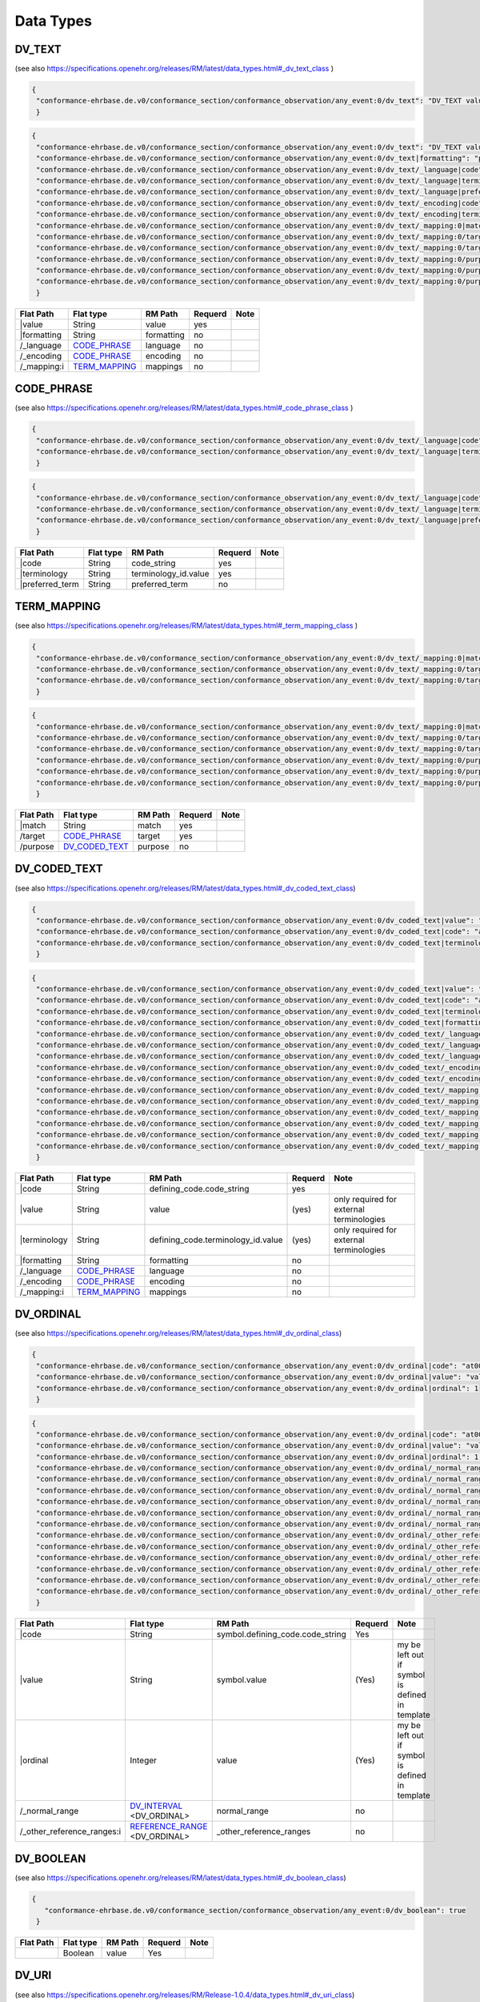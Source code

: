 Data Types
=================

DV_TEXT
-------
(see also https://specifications.openehr.org/releases/RM/latest/data_types.html#_dv_text_class )

.. code-block:: javascript

 {
  "conformance-ehrbase.de.v0/conformance_section/conformance_observation/any_event:0/dv_text": "DV_TEXT value"
  } 
.. code-block:: javascript

 {
  "conformance-ehrbase.de.v0/conformance_section/conformance_observation/any_event:0/dv_text": "DV_TEXT value",
  "conformance-ehrbase.de.v0/conformance_section/conformance_observation/any_event:0/dv_text|formatting": "plain",
  "conformance-ehrbase.de.v0/conformance_section/conformance_observation/any_event:0/dv_text/_language|code": "en",
  "conformance-ehrbase.de.v0/conformance_section/conformance_observation/any_event:0/dv_text/_language|terminology": "ISO_639-1",
  "conformance-ehrbase.de.v0/conformance_section/conformance_observation/any_event:0/dv_text/_language|preferred_term": "English",
  "conformance-ehrbase.de.v0/conformance_section/conformance_observation/any_event:0/dv_text/_encoding|code": "UTF-8",
  "conformance-ehrbase.de.v0/conformance_section/conformance_observation/any_event:0/dv_text/_encoding|terminology": "IANA_character-sets",
  "conformance-ehrbase.de.v0/conformance_section/conformance_observation/any_event:0/dv_text/_mapping:0|match": "=",
  "conformance-ehrbase.de.v0/conformance_section/conformance_observation/any_event:0/dv_text/_mapping:0/target|terminology": "SNOMED-CT",
  "conformance-ehrbase.de.v0/conformance_section/conformance_observation/any_event:0/dv_text/_mapping:0/target|code": "21794005",
  "conformance-ehrbase.de.v0/conformance_section/conformance_observation/any_event:0/dv_text/_mapping:0/purpose|terminology": "openehr",
  "conformance-ehrbase.de.v0/conformance_section/conformance_observation/any_event:0/dv_text/_mapping:0/purpose|code": "671",
  "conformance-ehrbase.de.v0/conformance_section/conformance_observation/any_event:0/dv_text/_mapping:0/purpose|value": "research study"
  } 

+--------------+----------------------+-------------+----------+-------+
| Flat Path    | Flat type            | RM Path     | Requerd  | Note  |
+==============+======================+=============+==========+=======+
|\|value       | String               | value       | yes      |       |
+--------------+----------------------+-------------+----------+-------+
| \|formatting | String               | formatting  | no       |       |
+--------------+----------------------+-------------+----------+-------+
| /_language   | `CODE_PHRASE`_       | language    | no       |       |
+--------------+----------------------+-------------+----------+-------+
| /_encoding   | `CODE_PHRASE`_       | encoding    | no       |       |
+--------------+----------------------+-------------+----------+-------+
| /_mapping:i  | `TERM_MAPPING`_      | mappings    | no       |       |
+--------------+----------------------+-------------+----------+-------+


CODE_PHRASE
-----------
(see also https://specifications.openehr.org/releases/RM/latest/data_types.html#_code_phrase_class )


.. code-block:: javascript

 {
  "conformance-ehrbase.de.v0/conformance_section/conformance_observation/any_event:0/dv_text/_language|code": "en",
  "conformance-ehrbase.de.v0/conformance_section/conformance_observation/any_event:0/dv_text/_language|terminology": "ISO_639-1"
  }
.. code-block:: javascript 

 {
  "conformance-ehrbase.de.v0/conformance_section/conformance_observation/any_event:0/dv_text/_language|code": "en",
  "conformance-ehrbase.de.v0/conformance_section/conformance_observation/any_event:0/dv_text/_language|terminology": "ISO_639-1",
  "conformance-ehrbase.de.v0/conformance_section/conformance_observation/any_event:0/dv_text/_language|preferred_term": "English"
  } 

+-------------------+------------+-----------------------+----------+-------+
| Flat Path         | Flat type  | RM Path               | Requerd  | Note  |
+===================+============+=======================+==========+=======+
| \|code            | String     | code_string           | yes      |       |
+-------------------+------------+-----------------------+----------+-------+
| \|terminology     | String     | terminology_id.value  | yes      |       |
+-------------------+------------+-----------------------+----------+-------+
| \|preferred_term  | String     | preferred_term        | no       |       |
+-------------------+------------+-----------------------+----------+-------+


TERM_MAPPING
-------------
(see also https://specifications.openehr.org/releases/RM/latest/data_types.html#_term_mapping_class )

.. code-block:: javascript

 {
  "conformance-ehrbase.de.v0/conformance_section/conformance_observation/any_event:0/dv_text/_mapping:0|match": "=",
  "conformance-ehrbase.de.v0/conformance_section/conformance_observation/any_event:0/dv_text/_mapping:0/target|terminology": "SNOMED-CT",
  "conformance-ehrbase.de.v0/conformance_section/conformance_observation/any_event:0/dv_text/_mapping:0/target|code": "21794005",
  } 

.. code-block:: javascript

 {
  "conformance-ehrbase.de.v0/conformance_section/conformance_observation/any_event:0/dv_text/_mapping:0|match": "=",
  "conformance-ehrbase.de.v0/conformance_section/conformance_observation/any_event:0/dv_text/_mapping:0/target|terminology": "SNOMED-CT",
  "conformance-ehrbase.de.v0/conformance_section/conformance_observation/any_event:0/dv_text/_mapping:0/target|code": "21794005",
  "conformance-ehrbase.de.v0/conformance_section/conformance_observation/any_event:0/dv_text/_mapping:0/purpose|terminology": "openehr",
  "conformance-ehrbase.de.v0/conformance_section/conformance_observation/any_event:0/dv_text/_mapping:0/purpose|code": "671",
  "conformance-ehrbase.de.v0/conformance_section/conformance_observation/any_event:0/dv_text/_mapping:0/purpose|value": "research study"
  } 

+------------+----------------------+----------+----------+--------+
| Flat Path  | Flat type            | RM Path  | Requerd  | Note   |
+============+======================+==========+==========+========+
| \|match    | String               | match    | yes      |        |
+------------+----------------------+----------+----------+--------+
| /target    | `CODE_PHRASE`_       | target   | yes      |        |
+------------+----------------------+----------+----------+--------+
| /purpose   | `DV_CODED_TEXT`_     | purpose  | no       |        |
+------------+----------------------+----------+----------+--------+


DV_CODED_TEXT 
--------------
(see also https://specifications.openehr.org/releases/RM/latest/data_types.html#_dv_coded_text_class)

.. code-block:: javascript

 {
  "conformance-ehrbase.de.v0/conformance_section/conformance_observation/any_event:0/dv_coded_text|value": "term1",
  "conformance-ehrbase.de.v0/conformance_section/conformance_observation/any_event:0/dv_coded_text|code": "at0006",
  "conformance-ehrbase.de.v0/conformance_section/conformance_observation/any_event:0/dv_coded_text|terminology": "local"
  } 

.. code-block:: javascript

 {
  "conformance-ehrbase.de.v0/conformance_section/conformance_observation/any_event:0/dv_coded_text|value": "term1",
  "conformance-ehrbase.de.v0/conformance_section/conformance_observation/any_event:0/dv_coded_text|code": "at0006",
  "conformance-ehrbase.de.v0/conformance_section/conformance_observation/any_event:0/dv_coded_text|terminology": "local",
  "conformance-ehrbase.de.v0/conformance_section/conformance_observation/any_event:0/dv_coded_text|formatting": "plain",
  "conformance-ehrbase.de.v0/conformance_section/conformance_observation/any_event:0/dv_coded_text/_language|code": "en",
  "conformance-ehrbase.de.v0/conformance_section/conformance_observation/any_event:0/dv_coded_text/_language|terminology": "ISO_639-1",
  "conformance-ehrbase.de.v0/conformance_section/conformance_observation/any_event:0/dv_coded_text/_language|preferred_term": "English",
  "conformance-ehrbase.de.v0/conformance_section/conformance_observation/any_event:0/dv_coded_text/_encoding|code": "UTF-8",
  "conformance-ehrbase.de.v0/conformance_section/conformance_observation/any_event:0/dv_coded_text/_encoding|terminology": "IANA_character-sets",
  "conformance-ehrbase.de.v0/conformance_section/conformance_observation/any_event:0/dv_coded_text/_mapping:0|match": "=",
  "conformance-ehrbase.de.v0/conformance_section/conformance_observation/any_event:0/dv_coded_text/_mapping:0/target|terminology": "SNOMED-CT",
  "conformance-ehrbase.de.v0/conformance_section/conformance_observation/any_event:0/dv_coded_text/_mapping:0/target|code": "21794005",
  "conformance-ehrbase.de.v0/conformance_section/conformance_observation/any_event:0/dv_coded_text/_mapping:0/purpose|terminology": "openehr",
  "conformance-ehrbase.de.v0/conformance_section/conformance_observation/any_event:0/dv_coded_text/_mapping:0/purpose|code": "671",
  "conformance-ehrbase.de.v0/conformance_section/conformance_observation/any_event:0/dv_coded_text/_mapping:0/purpose|value": "research study"
  } 


+----------------+-----------------+-------------------------------------+----------+--------------------------------------------+
| Flat Path      | Flat type       | RM Path                             | Requerd  | Note                                       |
+================+=================+=====================================+==========+============================================+
| \|code         | String          | defining_code.code_string           | yes      |                                            |
+----------------+-----------------+-------------------------------------+----------+--------------------------------------------+
| \|value        | String          | value                               | (yes)    | only required for external  terminologies  |
+----------------+-----------------+-------------------------------------+----------+--------------------------------------------+
| \|terminology  | String          | defining_code.terminology_id.value  | (yes)    | only required for external  terminologies  |
+----------------+-----------------+-------------------------------------+----------+--------------------------------------------+
| \|formatting   | String          | formatting                          | no       |                                            |
+----------------+-----------------+-------------------------------------+----------+--------------------------------------------+
| /_language     | `CODE_PHRASE`_  | language                            | no       |                                            |
+----------------+-----------------+-------------------------------------+----------+--------------------------------------------+
| /_encoding     | `CODE_PHRASE`_  | encoding                            | no       |                                            |
+----------------+-----------------+-------------------------------------+----------+--------------------------------------------+
| /_mapping:i    | `TERM_MAPPING`_ | mappings                            | no       |                                            |
+----------------+-----------------+-------------------------------------+----------+--------------------------------------------+

DV_ORDINAL
--------------
(see also https://specifications.openehr.org/releases/RM/latest/data_types.html#_dv_ordinal_class)

.. code-block:: javascript

 {
  "conformance-ehrbase.de.v0/conformance_section/conformance_observation/any_event:0/dv_ordinal|code": "at0015",
  "conformance-ehrbase.de.v0/conformance_section/conformance_observation/any_event:0/dv_ordinal|value": "value1",
  "conformance-ehrbase.de.v0/conformance_section/conformance_observation/any_event:0/dv_ordinal|ordinal": 1
  }

.. code-block:: javascript

 {
  "conformance-ehrbase.de.v0/conformance_section/conformance_observation/any_event:0/dv_ordinal|code": "at0015",
  "conformance-ehrbase.de.v0/conformance_section/conformance_observation/any_event:0/dv_ordinal|value": "value1",
  "conformance-ehrbase.de.v0/conformance_section/conformance_observation/any_event:0/dv_ordinal|ordinal": 1,
  "conformance-ehrbase.de.v0/conformance_section/conformance_observation/any_event:0/dv_ordinal/_normal_range/lower|code": "at0015",
  "conformance-ehrbase.de.v0/conformance_section/conformance_observation/any_event:0/dv_ordinal/_normal_range/lower|value": "value1",
  "conformance-ehrbase.de.v0/conformance_section/conformance_observation/any_event:0/dv_ordinal/_normal_range/lower|ordinal": 1,
  "conformance-ehrbase.de.v0/conformance_section/conformance_observation/any_event:0/dv_ordinal/_normal_range/upper|code": "at0015",
  "conformance-ehrbase.de.v0/conformance_section/conformance_observation/any_event:0/dv_ordinal/_normal_range/upper|value": "value1",
  "conformance-ehrbase.de.v0/conformance_section/conformance_observation/any_event:0/dv_ordinal/_normal_range/upper|ordinal": 1,
  "conformance-ehrbase.de.v0/conformance_section/conformance_observation/any_event:0/dv_ordinal/_other_reference_ranges:0/lower|code": "at0016",
  "conformance-ehrbase.de.v0/conformance_section/conformance_observation/any_event:0/dv_ordinal/_other_reference_ranges:0/lower|value": "value2",
  "conformance-ehrbase.de.v0/conformance_section/conformance_observation/any_event:0/dv_ordinal/_other_reference_ranges:0/lower|ordinal": 2,
  "conformance-ehrbase.de.v0/conformance_section/conformance_observation/any_event:0/dv_ordinal/_other_reference_ranges:0|upper_unbounded": true,
  "conformance-ehrbase.de.v0/conformance_section/conformance_observation/any_event:0/dv_ordinal/_other_reference_ranges:0|upper_included": false,
  "conformance-ehrbase.de.v0/conformance_section/conformance_observation/any_event:0/dv_ordinal/_other_reference_ranges:0/meaning": "high"
  }


+-----------------------------+----------------------------------+----------------------------------------+----------+--------------------------------------------------+
| Flat Path                   | Flat type                        | RM Path                                | Requerd  | Note                                             |
+=============================+==================================+========================================+==========+==================================================+
| \|code                      | String                           | symbol.defining_code.code_string       | Yes      |                                                  |
+-----------------------------+----------------------------------+----------------------------------------+----------+--------------------------------------------------+
| \|value                     | String                           | symbol.value                           | (Yes)    | my be left out if symbol is defined in template  |
+-----------------------------+----------------------------------+----------------------------------------+----------+--------------------------------------------------+
| \|ordinal                   | Integer                          | value                                  | (Yes)    | my be left out if symbol is defined in template  |
+-----------------------------+----------------------------------+----------------------------------------+----------+--------------------------------------------------+
| /_normal_range              | `DV_INTERVAL`_ <DV_ORDINAL>      | normal_range                           | no       |                                                  |
+-----------------------------+----------------------------------+----------------------------------------+----------+--------------------------------------------------+
| /_other_reference_ranges:i  | `REFERENCE_RANGE`_ <DV_ORDINAL>  | _other_reference_ranges                | no       |                                                  |
+-----------------------------+----------------------------------+----------------------------------------+----------+--------------------------------------------------+

DV_BOOLEAN 
--------------
(see also https://specifications.openehr.org/releases/RM/latest/data_types.html#_dv_boolean_class)

.. code-block:: javascript

 {
    "conformance-ehrbase.de.v0/conformance_section/conformance_observation/any_event:0/dv_boolean": true
  }


+-----------------------------+----------------------------------+----------------------------------------+----------+--------------------------------------------------+
| Flat Path                   | Flat type                        | RM Path                                | Requerd  | Note                                             |
+=============================+==================================+========================================+==========+==================================================+
|                             | Boolean                          | value                                  | Yes      |                                                  |
+-----------------------------+----------------------------------+----------------------------------------+----------+--------------------------------------------------+

DV_URI 
--------------
(see also https://specifications.openehr.org/releases/RM/Release-1.0.4/data_types.html#_dv_uri_class)

.. code-block:: javascript

 {
     "conformance-ehrbase.de.v0/conformance_section/conformance_observation/any_event:0/dv_uri": "https://www.google.com/"
  }


+-----------------------------+----------------------------------+----------------------------------------+----------+--------------------------------------------------+
| Flat Path                   | Flat type                        | RM Path                                | Requerd  | Note                                             |
+=============================+==================================+========================================+==========+==================================================+
|                             | String                           | value                                  | Yes      |                                                  |
+-----------------------------+----------------------------------+----------------------------------------+----------+--------------------------------------------------+

DV_EHR_URI 
--------------
(see also https://specifications.openehr.org/releases/RM/Release-1.0.4/data_types.html#_dv_ehr_uri_class)

.. code-block:: javascript

 {
    "conformance-ehrbase.de.v0/conformance_section/conformance_observation/any_event:0/dv_ehr_uri": "ehr://766b3873-0762-4921-91e2-838c8546d47f"
  }


+-----------------------------+----------------------------------+----------------------------------------+----------+--------------------------------------------------+
| Flat Path                   | Flat type                        | RM Path                                | Requerd  | Note                                             |
+=============================+==================================+========================================+==========+==================================================+
|                             | String                           | value                                  | Yes      |                                                  |
+-----------------------------+----------------------------------+----------------------------------------+----------+--------------------------------------------------+


DV_IDENTIFIER  
--------------
(see also https://specifications.openehr.org/releases/RM/latest/data_types.html#_dv_quantity_class)

.. code-block:: javascript

 {
  "conformance-ehrbase.de.v0/conformance_section/conformance_observation/any_event:0/dv_identifier|id": "A123",
  } 

.. code-block:: javascript

 {
  "conformance-ehrbase.de.v0/conformance_section/conformance_observation/any_event:0/dv_identifier|id": "A123",
  "conformance-ehrbase.de.v0/conformance_section/conformance_observation/any_event:0/dv_identifier|issuer": "Issuer",
  "conformance-ehrbase.de.v0/conformance_section/conformance_observation/any_event:0/dv_identifier|assigner": "Assigner",
  "conformance-ehrbase.de.v0/conformance_section/conformance_observation/any_event:0/dv_identifier|type": "Prescription"
  } 


+-----------------------------+----------------------------------+--------------------------+----------+---------------------------------------+
| Flat Path                   | Flat type                        | RM Path                  | Requerd  | Note                                  |
+=============================+==================================+==========================+==========+=======================================+
| \|id                        | String                           | id                       | Yes      | For the input \|id might be left out. |
+-----------------------------+----------------------------------+--------------------------+----------+---------------------------------------+
| \|issuer                    | String                           | issuer                   | no       |                                       |
+-----------------------------+----------------------------------+--------------------------+----------+---------------------------------------+
| \|assigner                  | String                           | assigner                 | no       |                                       |
+-----------------------------+----------------------------------+--------------------------+----------+---------------------------------------+
| \|type                      | String                           | type                     | no       |                                       |
+-----------------------------+----------------------------------+--------------------------+----------+---------------------------------------+





DV_QUANTITY 
--------------
(see also https://specifications.openehr.org/releases/RM/latest/data_types.html#_dv_quantity_class)

.. code-block:: javascript

 {
  "conformance-ehrbase.de.v0/conformance_section/conformance_observation/any_event:0/dv_quantity|magnitude": 65.9,
  "conformance-ehrbase.de.v0/conformance_section/conformance_observation/any_event:0/dv_quantity|unit": "unit"
  } 

.. code-block:: javascript

 {
  "conformance-ehrbase.de.v0/conformance_section/conformance_observation/any_event:0/dv_quantity|magnitude": 65.9,
  "conformance-ehrbase.de.v0/conformance_section/conformance_observation/any_event:0/dv_quantity|magnitude_status": "~",
  "conformance-ehrbase.de.v0/conformance_section/conformance_observation/any_event:0/dv_quantity|normal_status": "N",
  "conformance-ehrbase.de.v0/conformance_section/conformance_observation/any_event:0/dv_quantity|accuracy": 50.5,
  "conformance-ehrbase.de.v0/conformance_section/conformance_observation/any_event:0/dv_quantity|accuracy_is_percent": true,
  "conformance-ehrbase.de.v0/conformance_section/conformance_observation/any_event:0/dv_quantity|precision": 1,
  "conformance-ehrbase.de.v0/conformance_section/conformance_observation/any_event:0/dv_quantity|unit": "unit",
  "conformance-ehrbase.de.v0/conformance_section/conformance_observation/any_event:0/dv_quantity|units_system": "units_system",
  "conformance-ehrbase.de.v0/conformance_section/conformance_observation/any_event:0/dv_quantity|units_display_name": "units_display_name",
  "conformance-ehrbase.de.v0/conformance_section/conformance_observation/any_event:0/dv_quantity/_normal_range/lower|magnitude": 20.5,
  "conformance-ehrbase.de.v0/conformance_section/conformance_observation/any_event:0/dv_quantity/_normal_range/lower|unit": "unit",
  "conformance-ehrbase.de.v0/conformance_section/conformance_observation/any_event:0/dv_quantity/_normal_range/upper|magnitude": 66.6,
  "conformance-ehrbase.de.v0/conformance_section/conformance_observation/any_event:0/dv_quantity/_normal_range/upper|unit": "unit",
  "conformance-ehrbase.de.v0/conformance_section/conformance_observation/any_event:0/dv_quantity/_other_reference_ranges:0/lower|magnitude": 70.5,
  "conformance-ehrbase.de.v0/conformance_section/conformance_observation/any_event:0/dv_quantity/_other_reference_ranges:0/lower|unit": "unit",
  "conformance-ehrbase.de.v0/conformance_section/conformance_observation/any_event:0/dv_quantity/_other_reference_ranges:0/upper|magnitude": 77.6,
  "conformance-ehrbase.de.v0/conformance_section/conformance_observation/any_event:0/dv_quantity/_other_reference_ranges:0/upper|unit": "unit",
  "conformance-ehrbase.de.v0/conformance_section/conformance_observation/any_event:0/dv_quantity/_other_reference_ranges:0/meaning|value": "very high",
  "conformance-ehrbase.de.v0/conformance_section/conformance_observation/any_event:0/dv_quantity/_other_reference_ranges:0/meaning|code": "260360000",
  "conformance-ehrbase.de.v0/conformance_section/conformance_observation/any_event:0/dv_quantity/_other_reference_ranges:0/meaning|terminology": "SNOMED-CT"
  } 


+-----------------------------+------------------------------------+--------------------------+----------+----------------------------+
| Flat Path                   | Flat type                          | RM Path                  | Requerd  | Note                       |
+=============================+====================================+==========================+==========+============================+
| \|magnitude                 | String                             | magnitude                | yes      |                            |
+-----------------------------+------------------------------------+--------------------------+----------+----------------------------+
| \|unit                      | Real                               | unit                     | yes      |                            |
+-----------------------------+------------------------------------+--------------------------+----------+----------------------------+
| \|magnitude_status          | String                             | magnitude_status         | no       | ValueSet (",>,>=,<,<=,~)   |
+-----------------------------+------------------------------------+--------------------------+----------+----------------------------+
| \|normal_status             | String                             | normal_status            | no       | Valuset normal_status      |
+-----------------------------+------------------------------------+--------------------------+----------+----------------------------+
| \|accuracy                  | Real                               | accuracy                 | no       |                            |
+-----------------------------+------------------------------------+--------------------------+----------+----------------------------+
| \|accuracy_is_percent       | Boolean                            | accuracy_is_percent      | no       |                            |
+-----------------------------+------------------------------------+--------------------------+----------+----------------------------+
| /_normal_range              | `DV_INTERVAL`_ <DV_QUANTITY>       | normal_range             | no       |                            |
+-----------------------------+------------------------------------+--------------------------+----------+----------------------------+
| /_other_reference_ranges:i  | `REFERENCE_RANGE`_ <DV_QUANTITY>   | _other_reference_ranges  | no       |                            |
+-----------------------------+------------------------------------+--------------------------+----------+----------------------------+


DV_PROPORTION 
--------------
(see also https://specifications.openehr.org/releases/RM/latest/data_types.html#_dv_proportion_class)

.. code-block:: javascript

 {
  "conformance-ehrbase.de.v0/conformance_section/conformance_observation/any_event:0/dv_proportion|numerator": 20.5,
  "conformance-ehrbase.de.v0/conformance_section/conformance_observation/any_event:0/dv_proportion|denominator": 12.4,
  "conformance-ehrbase.de.v0/conformance_section/conformance_observation/any_event:0/dv_proportion|type": 0
  } 

.. code-block:: javascript

 {
  "conformance-ehrbase.de.v0/conformance_section/conformance_observation/any_event:0/dv_proportion|numerator": 20.5,
  "conformance-ehrbase.de.v0/conformance_section/conformance_observation/any_event:0/dv_proportion|denominator": 12.4,
  "conformance-ehrbase.de.v0/conformance_section/conformance_observation/any_event:0/dv_proportion|type": 0,
  "conformance-ehrbase.de.v0/conformance_section/conformance_observation/any_event:0/dv_proportion": 1.6532258064516128,
  "conformance-ehrbase.de.v0/conformance_section/conformance_observation/any_event:0/dv_proportion|magnitude_status": "~",
  "conformance-ehrbase.de.v0/conformance_section/conformance_observation/any_event:0/dv_proportion|normal_status": "N",
  "conformance-ehrbase.de.v0/conformance_section/conformance_observation/any_event:0/dv_proportion|accuracy": 50.5,
  "conformance-ehrbase.de.v0/conformance_section/conformance_observation/any_event:0/dv_proportion|accuracy_is_percent": true,
  "conformance-ehrbase.de.v0/conformance_section/conformance_observation/any_event:0/dv_proportion|precision": 1,
  "conformance-ehrbase.de.v0/conformance_section/conformance_observation/any_event:0/dv_proportion/_normal_range/lower|numerator": 20.5,
  "conformance-ehrbase.de.v0/conformance_section/conformance_observation/any_event:0/dv_proportion/_normal_range/lower|denominator": 12.4,
  "conformance-ehrbase.de.v0/conformance_section/conformance_observation/any_event:0/dv_proportion/_normal_range/lower|type": 0,
  "conformance-ehrbase.de.v0/conformance_section/conformance_observation/any_event:0/dv_proportion/_normal_range/lower": 1.6532258064516128,
  "conformance-ehrbase.de.v0/conformance_section/conformance_observation/any_event:0/dv_proportion/_normal_range/upper|numerator": 25.5,
  "conformance-ehrbase.de.v0/conformance_section/conformance_observation/any_event:0/dv_proportion/_normal_range/upper|denominator": 12.4,
  "conformance-ehrbase.de.v0/conformance_section/conformance_observation/any_event:0/dv_proportion/_normal_range/upper|type": 0,
  "conformance-ehrbase.de.v0/conformance_section/conformance_observation/any_event:0/dv_proportion/_normal_range/upper": 2.0564516129032255,
  "conformance-ehrbase.de.v0/conformance_section/conformance_observation/any_event:0/dv_proportion/_other_reference_ranges:0/lower|numerator": 20.5,
  "conformance-ehrbase.de.v0/conformance_section/conformance_observation/any_event:0/dv_proportion/_other_reference_ranges:0/lower|denominator": 18.4,
  "conformance-ehrbase.de.v0/conformance_section/conformance_observation/any_event:0/dv_proportion/_other_reference_ranges:0/lower|type": 0,
  "conformance-ehrbase.de.v0/conformance_section/conformance_observation/any_event:0/dv_proportion/_other_reference_ranges:0/lower": 1.1141304347826089,
  "conformance-ehrbase.de.v0/conformance_section/conformance_observation/any_event:0/dv_proportion/_other_reference_ranges:0/upper|numerator": 25.5,
  "conformance-ehrbase.de.v0/conformance_section/conformance_observation/any_event:0/dv_proportion/_other_reference_ranges:0/upper|denominator": 12.4,
  "conformance-ehrbase.de.v0/conformance_section/conformance_observation/any_event:0/dv_proportion/_other_reference_ranges:0/upper|type": 0,
  "conformance-ehrbase.de.v0/conformance_section/conformance_observation/any_event:0/dv_proportion/_other_reference_ranges:0/upper": 2.0564516129032255,
  "conformance-ehrbase.de.v0/conformance_section/conformance_observation/any_event:0/dv_proportion/_other_reference_ranges:0/meaning": "high"
  } 


+-----------------------------+-------------------------------------+--------------------------+----------+---------------------------+
| Flat Path                   | Flat type                           | RM Path                  | Requerd  | Note                      |
+=============================+=====================================+==========================+==========+===========================+
| \|numerator                 | Real                                | numerator                | yes      |                           |
+-----------------------------+-------------------------------------+--------------------------+----------+---------------------------+
| \|denominator               | Real                                | denominator              | yes      |                           |
+-----------------------------+-------------------------------------+--------------------------+----------+---------------------------+
| \|type                      | Integer                             | type                     | yes      | ValueSet proportion_kind  |
+-----------------------------+-------------------------------------+--------------------------+----------+---------------------------+
|                             | Real                                | magnitude                | no       | calculated on output      |
+-----------------------------+-------------------------------------+--------------------------+----------+---------------------------+
| \|magnitude_status          | String                              | magnitude_status         | no       | ValueSet (",>,>=,<,<=,~)  |
+-----------------------------+-------------------------------------+--------------------------+----------+---------------------------+
| \|normal_status             | String                              | normal_status            | no       | Valuset normal_status     |
+-----------------------------+-------------------------------------+--------------------------+----------+---------------------------+
| /_normal_range              | `DV_INTERVAL`_ <DV_PROPORTION>      | normal_range             | no       |                           |
+-----------------------------+-------------------------------------+--------------------------+----------+---------------------------+
| /_other_reference_ranges:i  | `REFERENCE_RANGE`_ <DV_PROPORTION>  | _other_reference_ranges  | no       |                           |
+-----------------------------+-------------------------------------+--------------------------+----------+---------------------------+

DV_COUNT  
--------------
(see also https://specifications.openehr.org/releases/RM/latest/data_types.html#_dv_count_class)

.. code-block:: javascript

 {
   "conformance-ehrbase.de.v0/conformance_section/conformance_observation/any_event:0/dv_count": 7
  } 

.. code-block:: javascript

 {
  "conformance-ehrbase.de.v0/conformance_section/conformance_observation/any_event:0/dv_count": 7,
  "conformance-ehrbase.de.v0/conformance_section/conformance_observation/any_event:0/dv_count|magnitude_status": "~",
  "conformance-ehrbase.de.v0/conformance_section/conformance_observation/any_event:0/dv_count|normal_status": "N",
  "conformance-ehrbase.de.v0/conformance_section/conformance_observation/any_event:0/dv_count|accuracy": 50.5,
  "conformance-ehrbase.de.v0/conformance_section/conformance_observation/any_event:0/dv_count|accuracy_is_percent": true,
  "conformance-ehrbase.de.v0/conformance_section/conformance_observation/any_event:0/dv_count/_normal_range/lower": 1,
  "conformance-ehrbase.de.v0/conformance_section/conformance_observation/any_event:0/dv_count/_normal_range/upper": 8,
  "conformance-ehrbase.de.v0/conformance_section/conformance_observation/any_event:0/dv_count/_other_reference_ranges:0/lower": 8,
  "conformance-ehrbase.de.v0/conformance_section/conformance_observation/any_event:0/dv_count/_other_reference_ranges:0/upper": 10,
  "conformance-ehrbase.de.v0/conformance_section/conformance_observation/any_event:0/dv_count/_other_reference_ranges:0/meaning": "high"
  } 


+-----------------------------+-------------------------------------+--------------------------+----------+----------------------------+
| Flat Path                   | Flat type                           | RM Path                  | Requerd  | Note                       |
+=============================+=====================================+==========================+==========+============================+
|                             | Integer                             | magnitude                | Yes      |                            |
+-----------------------------+-------------------------------------+--------------------------+----------+----------------------------+
| \|magnitude_status          | String                              | magnitude_status         | no       | ValueSet (",>,>=,<,<=,~)   |
+-----------------------------+-------------------------------------+--------------------------+----------+----------------------------+
| \|normal_status             | String                              | normal_status            | no       | Valuset normal_status      |
+-----------------------------+-------------------------------------+--------------------------+----------+----------------------------+
| /_normal_range              | `DV_INTERVAL`_ <DV_COUNT>           | normal_range             | no       |                            |
+-----------------------------+-------------------------------------+--------------------------+----------+----------------------------+
| /_other_reference_ranges:i  | `REFERENCE_RANGE`_ <DV_COUNT>       | _other_reference_ranges  | no       |                            |
+-----------------------------+-------------------------------------+--------------------------+----------+----------------------------+

DV_DATE    
--------------
(see also https://specifications.openehr.org/releases/RM/latest/data_types.html#_dv_date_class)

.. code-block:: javascript

 {
  "conformance-ehrbase.de.v0/conformance_section/conformance_observation/any_event:0/dv_date": "2022-01-12"
  } 

.. code-block:: javascript

 {
  "conformance-ehrbase.de.v0/conformance_section/conformance_observation/any_event:0/dv_date": "2022-01-12",
  "conformance-ehrbase.de.v0/conformance_section/conformance_observation/any_event:0/dv_date|magnitude_status": "~",
  "conformance-ehrbase.de.v0/conformance_section/conformance_observation/any_event:0/dv_date|normal_status": "N",
  "conformance-ehrbase.de.v0/conformance_section/conformance_observation/any_event:0/dv_date/_accuracy": "P2D",
  "conformance-ehrbase.de.v0/conformance_section/conformance_observation/any_event:0/dv_date/_normal_range/lower": "2022-01-12",
  "conformance-ehrbase.de.v0/conformance_section/conformance_observation/any_event:0/dv_date/_normal_range/upper": "2022-02-12",
  "conformance-ehrbase.de.v0/conformance_section/conformance_observation/any_event:0/dv_date/_other_reference_ranges:0/lower": "2022-02-12",
  "conformance-ehrbase.de.v0/conformance_section/conformance_observation/any_event:0/dv_date/_other_reference_ranges:0/upper": "2022-03-12",
  "conformance-ehrbase.de.v0/conformance_section/conformance_observation/any_event:0/dv_date/_other_reference_ranges:0/meaning": "high"
  } 


+-----------------------------+-------------------------------+--------------------------+----------+----------------------------+
| Flat Path                   | Flat type                     | RM Path                  | Requerd  | Note                       |
+=============================+===============================+==========================+==========+============================+
|                             | String                        | value                    | Yes      | ISO8601 date               |
+-----------------------------+-------------------------------+--------------------------+----------+----------------------------+
| /_accuracy                  | `DV_DURATION`_                | accuracy                 | no       |                            |
+-----------------------------+-------------------------------+--------------------------+----------+----------------------------+
| \|magnitude_status          | String                        | magnitude_status         | no       | ValueSet (",>,>=,<,<=,~)   |
+-----------------------------+-------------------------------+--------------------------+----------+----------------------------+
| \|normal_status             | String                        | normal_status            | no       | Valuset normal_status      |
+-----------------------------+-------------------------------+--------------------------+----------+----------------------------+
| /_normal_range              | `DV_INTERVAL`_ <DV_DATE>      | normal_range             | no       |                            |
+-----------------------------+-------------------------------+--------------------------+----------+----------------------------+
| /_other_reference_ranges:i  | `REFERENCE_RANGE`_ <DV_DATE>  | _other_reference_ranges  | no       |                            |
+-----------------------------+-------------------------------+--------------------------+----------+----------------------------+

DV_DATE_TIME    
--------------
(see also https://specifications.openehr.org/releases/RM/latest/data_types.html#_dv_date_class)

.. code-block:: javascript

 {
    "conformance-ehrbase.de.v0/conformance_section/conformance_observation/any_event:0/dv_date_time": "2022-01-12T13:22:34.000868+01:00"
  } 

.. code-block:: javascript

 {
  "conformance-ehrbase.de.v0/conformance_section/conformance_observation/any_event:0/dv_date_time": "2022-01-12T13:22:34.000868+01:00",
  "conformance-ehrbase.de.v0/conformance_section/conformance_observation/any_event:0/dv_date_time|magnitude_status": "~",
  "conformance-ehrbase.de.v0/conformance_section/conformance_observation/any_event:0/dv_date_time|normal_status": "N",
  "conformance-ehrbase.de.v0/conformance_section/conformance_observation/any_event:0/dv_date_time/_accuracy": "P2DT9H52M",
  "conformance-ehrbase.de.v0/conformance_section/conformance_observation/any_event:0/dv_date_time/_normal_range/lower": "2022-01-12T13:22:34.000868+01:00",
  "conformance-ehrbase.de.v0/conformance_section/conformance_observation/any_event:0/dv_date_time/_normal_range/upper": "2022-02-12T13:22:34.000868+01:00",
  "conformance-ehrbase.de.v0/conformance_section/conformance_observation/any_event:0/dv_date_time/_other_reference_ranges:0/lower": "2022-02-12T13:22:34.000868+01:00",
  "conformance-ehrbase.de.v0/conformance_section/conformance_observation/any_event:0/dv_date_time/_other_reference_ranges:0/upper": "2022-03-12T13:22:34.000868+01:00",
  "conformance-ehrbase.de.v0/conformance_section/conformance_observation/any_event:0/dv_date_time/_other_reference_ranges:0/meaning": "high",
  } 


+-----------------------------+------------------------------------+--------------------------+----------+----------------------------+
| Flat Path                   | Flat type                          | RM Path                  | Requerd  | Note                       |
+=============================+====================================+==========================+==========+============================+
|                             | String                             | value                    | Yes      | ISO8601 date               |
+-----------------------------+------------------------------------+--------------------------+----------+----------------------------+
| /_accuracy                  | `DV_DURATION`_                     | accuracy                 | no       |                            |
+-----------------------------+------------------------------------+--------------------------+----------+----------------------------+
| \|magnitude_status          | String                             | magnitude_status         | no       | ValueSet (",>,>=,<,<=,~)   |
+-----------------------------+------------------------------------+--------------------------+----------+----------------------------+
| \|normal_status             | String                             | normal_status            | no       | Valuset normal_status      |
+-----------------------------+------------------------------------+--------------------------+----------+----------------------------+
| /_normal_range              | `DV_INTERVAL`_ <DV_DATE_TIME>      | normal_range             | no       |                            |
+-----------------------------+------------------------------------+--------------------------+----------+----------------------------+
| /_other_reference_ranges:i  | `REFERENCE_RANGE`_ <DV_DATE_TIME>  | _other_reference_ranges  | no       |                            |
+-----------------------------+------------------------------------+--------------------------+----------+----------------------------+



DV_TIME    
--------------
(see also https://specifications.openehr.org/releases/RM/latest/data_types.html#_dv_date_class)

.. code-block:: javascript

 {
  "conformance-ehrbase.de.v0/conformance_section/conformance_observation/any_event:0/dv_date": "2022-01-12"
  } 

.. code-block:: javascript

 {
  "conformance-ehrbase.de.v0/conformance_section/conformance_observation/any_event:0/dv_time": "13:22:34.000868+01:00",
  "conformance-ehrbase.de.v0/conformance_section/conformance_observation/any_event:0/dv_time|magnitude_status": "~",
  "conformance-ehrbase.de.v0/conformance_section/conformance_observation/any_event:0/dv_time|normal_status": "N",
  "conformance-ehrbase.de.v0/conformance_section/conformance_observation/any_event:0/dv_time/_accuracy": "PT9H52M",
  "conformance-ehrbase.de.v0/conformance_section/conformance_observation/any_event:0/dv_time/_normal_range/lower": "13:22:34.000868+01:00",
  "conformance-ehrbase.de.v0/conformance_section/conformance_observation/any_event:0/dv_time/_normal_range/upper": "14:22:34.000868+01:00",
  "conformance-ehrbase.de.v0/conformance_section/conformance_observation/any_event:0/dv_time/_other_reference_ranges:0/lower": "14:10:34.000868+01:00",
  "conformance-ehrbase.de.v0/conformance_section/conformance_observation/any_event:0/dv_time/_other_reference_ranges:0/upper": "15:22:34.000868+01:00",
  "conformance-ehrbase.de.v0/conformance_section/conformance_observation/any_event:0/dv_time/_other_reference_ranges:0/meaning": "high"
  } 


+-----------------------------+-------------------------------+--------------------------+----------+----------------------------+
| Flat Path                   | Flat type                     | RM Path                  | Requerd  | Note                       |
+=============================+===============================+==========================+==========+============================+
|                             | String                        | value                    | Yes      | ISO8601 date               |
+-----------------------------+-------------------------------+--------------------------+----------+----------------------------+
| /_accuracy                  | `DV_DURATION`_                | accuracy                 | no       |                            |
+-----------------------------+-------------------------------+--------------------------+----------+----------------------------+
| \|magnitude_status          | String                        | magnitude_status         | no       | ValueSet (",>,>=,<,<=,~)   |
+-----------------------------+-------------------------------+--------------------------+----------+----------------------------+
| \|normal_status             | String                        | normal_status            | no       | Valuset normal_status      |
+-----------------------------+-------------------------------+--------------------------+----------+----------------------------+
| /_normal_range              | `DV_INTERVAL`_ <DV_TIME>      | normal_range             | no       |                            |
+-----------------------------+-------------------------------+--------------------------+----------+----------------------------+
| /_other_reference_ranges:i  | `REFERENCE_RANGE`_ <DV_TIME>  | _other_reference_ranges  | no       |                            |
+-----------------------------+-------------------------------+--------------------------+----------+----------------------------+


DV_DURATION   
--------------
(see also https://specifications.openehr.org/releases/RM/latest/data_types.html#_dv_duration_class)

.. code-block:: javascript

 {
   "conformance-ehrbase.de.v0/conformance_section/conformance_observation/any_event:0/dv_duration": "P2DT11H33M"
  } 

.. code-block:: javascript

 {
  "conformance-ehrbase.de.v0/conformance_section/conformance_observation/any_event:0/dv_duration": "P2DT11H33M",
  "conformance-ehrbase.de.v0/conformance_section/conformance_observation/any_event:0/dv_duration|magnitude_status": "~",
  "conformance-ehrbase.de.v0/conformance_section/conformance_observation/any_event:0/dv_duration|normal_status": "N",
  "conformance-ehrbase.de.v0/conformance_section/conformance_observation/any_event:0/dv_duration|accuracy": 50.5,
  "conformance-ehrbase.de.v0/conformance_section/conformance_observation/any_event:0/dv_duration|accuracy_is_percent": true,
  "conformance-ehrbase.de.v0/conformance_section/conformance_observation/any_event:0/dv_duration/_normal_range/lower": "P2DT11H33M",
  "conformance-ehrbase.de.v0/conformance_section/conformance_observation/any_event:0/dv_duration/_normal_range/upper": "P2DT12H33M",
  "conformance-ehrbase.de.v0/conformance_section/conformance_observation/any_event:0/dv_duration/_other_reference_ranges:0/lower": "P2DT11H33M",
  "conformance-ehrbase.de.v0/conformance_section/conformance_observation/any_event:0/dv_duration/_other_reference_ranges:0/upper": "P2DT15H33M",
  "conformance-ehrbase.de.v0/conformance_section/conformance_observation/any_event:0/dv_duration/_other_reference_ranges:0/meaning": "high"
  } 


+-----------------------------+-----------------------------------+--------------------------+----------+----------------------------+
| Flat Path                   | Flat type                         | RM Path                  | Requerd  | Note                       |
+=============================+===================================+==========================+==========+============================+
|                             | String                            | value                    | Yes      | ISO8601 duration           |
+-----------------------------+-----------------------------------+--------------------------+----------+----------------------------+
| \|accuracy                  | Real                              | accuracy                 | no       |                            |
+-----------------------------+-----------------------------------+--------------------------+----------+----------------------------+
| accuracy_is_percent         | Boolean                           | accuracy_is_percent      | no       |                            |
+-----------------------------+-----------------------------------+--------------------------+----------+----------------------------+
| \|magnitude_status          | String                            | magnitude_status         | no       | ValueSet (",>,>=,<,<=,~)   |
+-----------------------------+-----------------------------------+--------------------------+----------+----------------------------+
| \|normal_status             | String                            | normal_status            | no       | Valuset normal_status      |
+-----------------------------+-----------------------------------+--------------------------+----------+----------------------------+
| /_normal_range              | `DV_INTERVAL`_ <DV_DURATION>      | normal_range             | no       |                            |
+-----------------------------+-----------------------------------+--------------------------+----------+----------------------------+
| /_other_reference_ranges:i  | `REFERENCE_RANGE`_ <DV_DURATION>  | _other_reference_ranges  | no       |                            |
+-----------------------------+-----------------------------------+--------------------------+----------+----------------------------+



DV_INTERVAL 
--------------
(see also https://specifications.openehr.org/releases/BASE/latest/foundation_types.html#_interval_class)

.. code-block:: javascript

 {
  "conformance-ehrbase.de.v0/conformance_section/conformance_interval/any_event:0/interval_dv_quantity/lower|magnitude": 72.83,
  "conformance-ehrbase.de.v0/conformance_section/conformance_interval/any_event:0/interval_dv_quantity/lower|unit": "Unit",
  "conformance-ehrbase.de.v0/conformance_section/conformance_interval/any_event:1/interval_dv_quantity/upper|magnitude": 150.83,
  "conformance-ehrbase.de.v0/conformance_section/conformance_interval/any_event:1/interval_dv_quantity/upper|unit": "Unit",
  } 

.. code-block:: javascript

 {
  "conformance-ehrbase.de.v0/conformance_section/conformance_observation/any_event:0/dv_proportion|numerator": 20.5,
  "conformance-ehrbase.de.v0/conformance_section/conformance_observation/any_event:0/dv_proportion|denominator": 12.4,
  "conformance-ehrbase.de.v0/conformance_section/conformance_observation/any_event:0/dv_proportion|type": 0,
  "conformance-ehrbase.de.v0/conformance_section/conformance_observation/any_event:0/dv_proportion": 1.6532258064516128,
  "conformance-ehrbase.de.v0/conformance_section/conformance_observation/any_event:0/dv_proportion|magnitude_status": "~",
  "conformance-ehrbase.de.v0/conformance_section/conformance_observation/any_event:0/dv_proportion|normal_status": "N",
  "conformance-ehrbase.de.v0/conformance_section/conformance_observation/any_event:0/dv_proportion|accuracy": 50.5,
  "conformance-ehrbase.de.v0/conformance_section/conformance_observation/any_event:0/dv_proportion|accuracy_is_percent": true,
  "conformance-ehrbase.de.v0/conformance_section/conformance_observation/any_event:0/dv_proportion|precision": 1,
  "conformance-ehrbase.de.v0/conformance_section/conformance_observation/any_event:0/dv_proportion/_normal_range/lower|numerator": 20.5,
  "conformance-ehrbase.de.v0/conformance_section/conformance_observation/any_event:0/dv_proportion/_normal_range/lower|denominator": 12.4,
  "conformance-ehrbase.de.v0/conformance_section/conformance_observation/any_event:0/dv_proportion/_normal_range/lower|type": 0,
  "conformance-ehrbase.de.v0/conformance_section/conformance_observation/any_event:0/dv_proportion/_normal_range/lower": 1.6532258064516128,
  "conformance-ehrbase.de.v0/conformance_section/conformance_observation/any_event:0/dv_proportion/_normal_range/upper|numerator": 25.5,
  "conformance-ehrbase.de.v0/conformance_section/conformance_observation/any_event:0/dv_proportion/_normal_range/upper|denominator": 12.4,
  "conformance-ehrbase.de.v0/conformance_section/conformance_observation/any_event:0/dv_proportion/_normal_range/upper|type": 0,
  "conformance-ehrbase.de.v0/conformance_section/conformance_observation/any_event:0/dv_proportion/_normal_range/upper": 2.0564516129032255,
  "conformance-ehrbase.de.v0/conformance_section/conformance_observation/any_event:0/dv_proportion/_other_reference_ranges:0/lower|numerator": 20.5,
  "conformance-ehrbase.de.v0/conformance_section/conformance_observation/any_event:0/dv_proportion/_other_reference_ranges:0/lower|denominator": 18.4,
  "conformance-ehrbase.de.v0/conformance_section/conformance_observation/any_event:0/dv_proportion/_other_reference_ranges:0/lower|type": 0,
  "conformance-ehrbase.de.v0/conformance_section/conformance_observation/any_event:0/dv_proportion/_other_reference_ranges:0/lower": 1.1141304347826089,
  "conformance-ehrbase.de.v0/conformance_section/conformance_observation/any_event:0/dv_proportion/_other_reference_ranges:0/upper|numerator": 25.5,
  "conformance-ehrbase.de.v0/conformance_section/conformance_observation/any_event:0/dv_proportion/_other_reference_ranges:0/upper|denominator": 12.4,
  "conformance-ehrbase.de.v0/conformance_section/conformance_observation/any_event:0/dv_proportion/_other_reference_ranges:0/upper|type": 0,
  "conformance-ehrbase.de.v0/conformance_section/conformance_observation/any_event:0/dv_proportion/_other_reference_ranges:0/upper": 2.0564516129032255,
  "conformance-ehrbase.de.v0/conformance_section/conformance_observation/any_event:0/dv_proportion/_other_reference_ranges:0/meaning": "high"
  } 


+--------------------+------------+------------------+----------+--------------------+
| Flat Path          | Flat type  | RM Path          | Requerd  | Note               |
+====================+============+==================+==========+====================+
| /lower             | T          | /lower           | no       |                    |
+--------------------+------------+------------------+----------+--------------------+
| /upper             | T          | /upper           | no       |                    |
+--------------------+------------+------------------+----------+--------------------+
| \|lower_unbounded  | Boolean    | lower_unbounded  | no       | defaults to false  |
+--------------------+------------+------------------+----------+--------------------+
| \|upper_unbounded  | Boolean    | upper_unbounded  | no       | defaults to false  |
+--------------------+------------+------------------+----------+--------------------+
| \|lower_included   | Boolean    | lower_included   | no       | defaults to true   |
+--------------------+------------+------------------+----------+--------------------+
| \|upper_included   | Boolean    | upper_included   | no       | defaults to true   |
+--------------------+------------+------------------+----------+--------------------+



REFERENCE_RANGE  
-----------------
(see also https://specifications.openehr.org/releases/RM/latest/data_types.html#_reference_range_class)

.. code-block:: javascript

 {
  "conformance-ehrbase.de.v0/conformance_section/conformance_observation/any_event:0/dv_quantity/_other_reference_ranges:0/lower|magnitude": 70.5,
  "conformance-ehrbase.de.v0/conformance_section/conformance_observation/any_event:0/dv_quantity/_other_reference_ranges:0/lower|unit": "unit",
  "conformance-ehrbase.de.v0/conformance_section/conformance_observation/any_event:0/dv_quantity/_other_reference_ranges:0/upper|magnitude": 77.6,
  "conformance-ehrbase.de.v0/conformance_section/conformance_observation/any_event:0/dv_quantity/_other_reference_ranges:0/upper|unit": "unit",
  "conformance-ehrbase.de.v0/conformance_section/conformance_observation/any_event:0/dv_quantity/_other_reference_ranges:0/meaning|value": "high",
  } 

.. code-block:: javascript

 {
  "conformance-ehrbase.de.v0/conformance_section/conformance_observation/any_event:0/dv_quantity/_other_reference_ranges:0/lower|magnitude": 70.5,
  "conformance-ehrbase.de.v0/conformance_section/conformance_observation/any_event:0/dv_quantity/_other_reference_ranges:0/lower|unit": "unit",
  "conformance-ehrbase.de.v0/conformance_section/conformance_observation/any_event:0/dv_quantity/_other_reference_ranges:0|upper_unbounded": true,
  "conformance-ehrbase.de.v0/conformance_section/conformance_observation/any_event:0/dv_quantity/_other_reference_ranges:0|upper_included": false,
  "conformance-ehrbase.de.v0/conformance_section/conformance_observation/any_event:0/dv_quantity/_other_reference_ranges:0/meaning|value": "very high",
  "conformance-ehrbase.de.v0/conformance_section/conformance_observation/any_event:0/dv_quantity/_other_reference_ranges:0/meaning|code": "260360000",
  "conformance-ehrbase.de.v0/conformance_section/conformance_observation/any_event:0/dv_quantity/_other_reference_ranges:0/meaning|terminology": "SNOMED-CT",
  "conformance-ehrbase.de.v0/conformance_section/conformance_observation/any_event:0/dv_quantity/_other_reference_ranges:1|lower_unbounded": true,
  "conformance-ehrbase.de.v0/conformance_section/conformance_observation/any_event:0/dv_quantity/_other_reference_ranges:1|lower_included": false,
  "conformance-ehrbase.de.v0/conformance_section/conformance_observation/any_event:0/dv_quantity/_other_reference_ranges:1/upper|magnitude": 77.6,
  "conformance-ehrbase.de.v0/conformance_section/conformance_observation/any_event:0/dv_quantity/_other_reference_ranges:1/upper|unit": "unit",
  "conformance-ehrbase.de.v0/conformance_section/conformance_observation/any_event:0/dv_quantity/_other_reference_ranges:1/meaning|value": "very high",
  "conformance-ehrbase.de.v0/conformance_section/conformance_observation/any_event:0/dv_quantity/_other_reference_ranges:1/meaning|code": "260360000",
  "conformance-ehrbase.de.v0/conformance_section/conformance_observation/any_event:0/dv_quantity/_other_reference_ranges:1/meaning|terminology": "SNOMED-CT",
  } 


+--------------------+--------------+------------------------+----------+--------------------+
| Flat Path          | Flat type    | RM Path                | Requerd  | Note               |
+====================+==============+========================+==========+====================+
| /lower             | T            | range.lower            | no       |                    |
+--------------------+--------------+------------------------+----------+--------------------+
| /upper             | T            | range.upper            | no       |                    |
+--------------------+--------------+------------------------+----------+--------------------+
| \|lower_unbounded  | Boolean      | range.lower_unbounded  | no       | defaults to false  |
+--------------------+--------------+------------------------+----------+--------------------+
| \|upper_unbounded  | Boolean      | range.upper_unbounded  | no       | defaults to false  |
+--------------------+--------------+------------------------+----------+--------------------+
| \|lower_included   | Boolean      | range.lower_included   | no       |  defaults to true  |
+--------------------+--------------+------------------------+----------+--------------------+
| \|upper_included   | Boolean      | range.upper_included   | no       |  defaults to true  |
+--------------------+--------------+------------------------+----------+--------------------+
| \meaning           | `DV_TEXT`_   | meaning                | yes      |                    |
+--------------------+--------------+------------------------+----------+--------------------+


DV_PARSABLE  
-----------------
(see also https://specifications.openehr.org/releases/RM/latest/data_types.html#_dv_parsable_class)

.. code-block:: javascript

 {
  "conformance-ehrbase.de.v0/conformance_section/conformance_observation/any_event:0/dv_parsable": "Formal instructions on carrying out the procedure...",
  "conformance-ehrbase.de.v0/conformance_section/conformance_observation/any_event:0/dv_parsable|formalism": "GLIF 1.0",

  } 

.. code-block:: javascript

 {
  "conformance-ehrbase.de.v0/conformance_section/conformance_observation/any_event:0/dv_parsable": "Formal instructions on carrying out the procedure...",
  "conformance-ehrbase.de.v0/conformance_section/conformance_observation/any_event:0/dv_parsable|formalism": "GLIF 1.0",
  "conformance-ehrbase.de.v0/conformance_section/conformance_observation/any_event:0/dv_parsable/_language|code": "en",
  "conformance-ehrbase.de.v0/conformance_section/conformance_observation/any_event:0/dv_parsable/_language|terminology": "ISO_639-1",
  "conformance-ehrbase.de.v0/conformance_section/conformance_observation/any_event:0/dv_parsable/_charset|code": "UTF-8",
  "conformance-ehrbase.de.v0/conformance_section/conformance_observation/any_event:0/dv_parsable/_charset|terminology": "IANA_character-sets"
  } 


+--------------+-----------------+------------+----------+---------+
| Flat Path    | Flat type       | RM Path    | Requerd  | Note    |
+==============+=================+============+==========+=========+
| \|value      | String          | value      | Yes      |         |
+--------------+-----------------+------------+----------+---------+
| \|formalism  | String          | formalism  | Yes      |         |
+--------------+-----------------+------------+----------+---------+
| /_charset    | `CODE_PHRASE`_  | charset    | no       |         |
+--------------+-----------------+------------+----------+---------+
| /_language   | `CODE_PHRASE`_  | language   | no       |         |
+--------------+-----------------+------------+----------+---------+

DV_MULTIMEDIA   
-----------------
(see also https://specifications.openehr.org/releases/RM/latest/data_types.html#_dv_multimedia_class)

.. code-block:: javascript

 {
  "conformance-ehrbase.de.v0/conformance_section/conformance_observation/any_event:0/dv_multimedia": "http://med.tube.com/sample",
  "conformance-ehrbase.de.v0/conformance_section/conformance_observation/any_event:0/dv_multimedia|mediatype": "video/H261",
  "conformance-ehrbase.de.v0/conformance_section/conformance_observation/any_event:0/dv_multimedia|size": 504903212,
  } 

.. code-block:: javascript

 {
  "conformance-ehrbase.de.v0/conformance_section/conformance_observation/any_event:0/dv_multimedia": "http://med.tube.com/sample",
  "conformance-ehrbase.de.v0/conformance_section/conformance_observation/any_event:0/dv_multimedia|mediatype": "video/H261",
  "conformance-ehrbase.de.v0/conformance_section/conformance_observation/any_event:0/dv_multimedia|size": 504903212,
  "conformance-ehrbase.de.v0/conformance_section/conformance_observation/any_event:0/dv_multimedia|compression_algorithm": "zlib",
  "conformance-ehrbase.de.v0/conformance_section/conformance_observation/any_event:0/dv_multimedia|alternatetext": "alternate text",
  "conformance-ehrbase.de.v0/conformance_section/conformance_observation/any_event:0/dv_multimedia|integrity_check": "b90360558e5420cef47015b1afbd70a156f940afa470b0515f95eacc2edcef6a",
  "conformance-ehrbase.de.v0/conformance_section/conformance_observation/any_event:0/dv_multimedia|integrity_check_algorithm": "SHA-256",
  "conformance-ehrbase.de.v0/conformance_section/conformance_observation/any_event:0/dv_multimedia/_thumbnail|data": "Z2hnZ2pnamdnag==",
  "conformance-ehrbase.de.v0/conformance_section/conformance_observation/any_event:0/dv_multimedia/_thumbnail|mediatype": "image/png",
  "conformance-ehrbase.de.v0/conformance_section/conformance_observation/any_event:0/dv_multimedia/_thumbnail|size": 504,
  "conformance-ehrbase.de.v0/conformance_section/conformance_observation/any_event:0/dv_multimedia/_language|code": "en",
  "conformance-ehrbase.de.v0/conformance_section/conformance_observation/any_event:0/dv_multimedia/_language|terminology": "ISO_639-1",
  "conformance-ehrbase.de.v0/conformance_section/conformance_observation/any_event:0/dv_multimedia/_charset|code": "UTF-8",
  "conformance-ehrbase.de.v0/conformance_section/conformance_observation/any_event:0/dv_multimedia/_charset|terminology": "IANA_character-sets",
  } 


+------------------------------+--------------------+------------------------------------+----------+----------------------------------------------+
| Flat Path                    | Flat type          | RM Path                            | Requerd  | Note                                         |
+==============================+====================+====================================+==========+==============================================+
|                              | String             | uri.value                          | no       |                                              |
+------------------------------+--------------------+------------------------------------+----------+----------------------------------------------+
| \|media_type                 | String             | media_type.code_string             | Yes      | valuset (IANA_media-types)                   |
+------------------------------+--------------------+------------------------------------+----------+----------------------------------------------+
| \|size                       | Integer            | size                               | Yes      |                                              |
+------------------------------+--------------------+------------------------------------+----------+----------------------------------------------+
| \|alternatetext              | String             | alternate_text                     | no       |                                              |
+------------------------------+--------------------+------------------------------------+----------+----------------------------------------------+
| \|compression_algorithm      | String             | compression_algorithm.code_string  | no       | valueset (openehr_compression_algorithms)    |
+------------------------------+--------------------+------------------------------------+----------+----------------------------------------------+
| \|integrity_check_algorithm  | String             | integrity_check_algorithm          | no       | valuset(openehr_integrity_check_algorithms)  |
+------------------------------+--------------------+------------------------------------+----------+----------------------------------------------+
| \|integrity_check            | String             | integrity_check                    | no       |                                              |
+------------------------------+--------------------+------------------------------------+----------+----------------------------------------------+
| \|data                       | String             | dta                                | no       |                                              |
+------------------------------+--------------------+------------------------------------+----------+----------------------------------------------+
| /_thumbnail                  | `DV_MULTIMEDIA`_   | thumbnail                          | no       |                                              |
+------------------------------+--------------------+------------------------------------+----------+----------------------------------------------+
| /_charset                    | `CODE_PHRASE`_     | charset                            | no       |                                              |
+------------------------------+--------------------+------------------------------------+----------+----------------------------------------------+
| /_language                   | `CODE_PHRASE`_     | language                           | no       |                                              |
+------------------------------+--------------------+------------------------------------+----------+----------------------------------------------+



